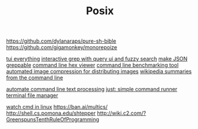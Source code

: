 #+TITLE: Posix

https://github.com/dylanaraps/pure-sh-bible
https://github.com/gigamonkey/monorepoize

[[https://ideatrash.net/2013/03/scripts-and-utilities-to-make.html][tui everything]]
[[https://github.com/Genivia/ugrep][interactive grep with query ui and fuzzy search]]
[[https://github.com/tomnomnom/gron][make JSON greppable]]
[[https://github.com/sharkdp/hexyl][command line hex viewer]]
[[https://github.com/sharkdp/hyperfine][command line benchmarking tool]]
[[https://github.com/imager-io/imager][automated image compression for distributing images]]
[[https://github.com/KorySchneider/wikit][wikipedia summaries from the command line]]

[[https://github.com/learnbyexample/Command-line-text-processing][automate command line text processing]]
[[https://github.com/casey/just][just: simple command runner]]
[[https://github.com/gokcehan/lf][terminal file manager]]

[[https://mikestone.me/watching-in-linux][watch cmd in linux]]
https://ban.ai/multics/
http://shell.cs.pomona.edu/shtepper
http://wiki.c2.com/?GreenspunsTenthRuleOfProgramming
